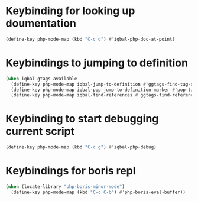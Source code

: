 * Keybinding for looking up doumentation
  #+BEGIN_SRC emacs-lisp
    (define-key php-mode-map (kbd "C-c d") #'iqbal-php-doc-at-point)
  #+END_SRC


* Keybindings to jumping to definition
  #+BEGIN_SRC emacs-lisp
    (when iqbal-gtags-available
      (define-key php-mode-map iqbal-jump-to-definition #'ggtags-find-tag-dwim)
      (define-key php-mode-map iqbal-pop-jump-to-definition-marker #'pop-tag-mark)
      (define-key php-mode-map iqbal-find-references #'ggtags-find-reference))
  #+END_SRC


* Keybinding to start debugging current script
  #+BEGIN_SRC emacs-lisp
    (define-key php-mode-map (kbd "C-c g") #'iqbal-php-debug)
  #+END_SRC


* Keybindings for boris repl
  #+BEGIN_SRC emacs-lisp
    (when (locate-library "php-boris-minor-mode")
      (define-key php-mode-map (kbd "C-c C-b") #'php-boris-eval-buffer))
  #+END_SRC
